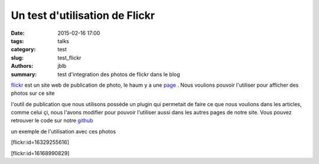 ===============================
Un test d'utilisation de Flickr
===============================

:date: 2015-02-16 17:00
:tags: talks
:category: test
:slug: test_flickr
:authors: jblb
:summary: test d'integration des photos de flickr dans le blog

flickr_ est un site web de publication de photo, le haum y a une page_ . Nous voulions pouvoir l'utiliser pour afficher des photos sur ce site

l'outil de publication que nous utilisons possède un plugin qui permetait de faire ce que nous voulions dans les articles, comme celui çi, nous l'avons modifier pour pouvoir l'utiliser aussi dans les autres pages de notre site. Vous pouvez retrouver le code sur notre github_

.. container::aligncenter

un exemple de l'utilisation avec ces photos

[flickr:id=16329255616]

[flickr:id=16168990829]

.. _page : https://www.flickr.com/photos/126718549@N08/s
.. _flickr : https://www.flickr.com/
.. _github : https://github.com/haum/pelican-flickrtag
